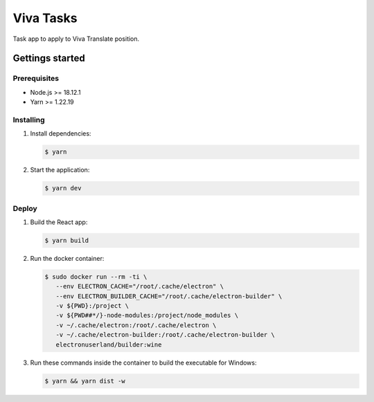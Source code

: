 **********
Viva Tasks
**********

Task app to apply to Viva Translate position.

Gettings started
===============

Prerequisites
-------------

* Node.js >= 18.12.1
* Yarn >= 1.22.19

Installing
----------

1. Install dependencies:

   .. code-block:: bash

      $ yarn

2. Start the application:

   .. code-block:: bash

      $ yarn dev

Deploy
------

1. Build the React app:

   .. code-block:: bash

      $ yarn build

2. Run the docker container:

   .. code-block:: bash

      $ sudo docker run --rm -ti \
         --env ELECTRON_CACHE="/root/.cache/electron" \
         --env ELECTRON_BUILDER_CACHE="/root/.cache/electron-builder" \
         -v ${PWD}:/project \
         -v ${PWD##*/}-node-modules:/project/node_modules \
         -v ~/.cache/electron:/root/.cache/electron \
         -v ~/.cache/electron-builder:/root/.cache/electron-builder \
         electronuserland/builder:wine

3. Run these commands inside the container to build the executable for Windows:

   .. code-block:: bash

      $ yarn && yarn dist -w
